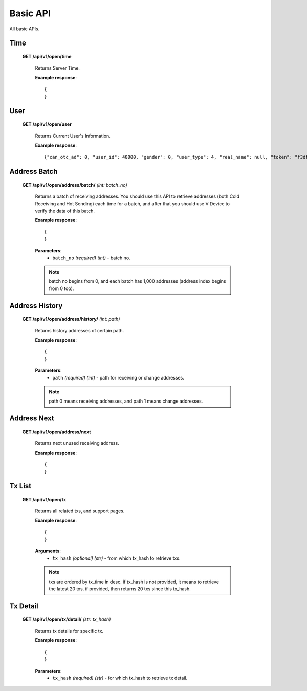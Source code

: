 .. _basic-api:

********************************************************************************
Basic API
********************************************************************************

All basic APIs.

Time
----

    **GET /api/v1/open/time**

        Returns Server Time.

        **Example response**::

            {
            }

User
----

    **GET /api/v1/open/user**

        Returns Current User's Information.

        **Example response**::

            {"can_otc_ad": 0, "user_id": 40000, "gender": 0, "user_type": 4, "real_name": null, "token": "f3dfe0b3449373910dc25f99c5b47844b08e98c80ee8c9912d58c3155556d05f", "receiving_index": 1, "avatar": null, "register_at": "2016-07-11T14:19:55", "address": "1Mzvo2UkBnEpQC8xkui23mYQQeL8NREqrJ", "balance": 60000, "user_name": "bitpie-hot-40000", "can_otc_order": 0}

Address Batch
-------------

    **GET /api/v1/open/address/batch/** *(int: batch_no)*

        Returns a batch of receiving addresses. You should use this API to retrieve addresses (both Cold Receiving and Hot Sending) each time for a batch, and after that you should use V Device to verify the data of this batch.

        **Example response**::

            {
            }

        **Parameters**:
            * ``batch_no`` *(required)* *(int)* - batch no.

        .. note:: batch no begins from 0, and each batch has 1,000 addresses (address index begins from 0 too).

Address History
---------------

    **GET /api/v1/open/address/history/** *(int: path)*

        Returns history addresses of certain path.

        **Example response**::

            {
            }

        **Parameters**:
            * ``path`` *(required)* *(int)* - path for receiving or change addresses.

        .. note:: path 0 means receiving addresses, and path 1 means change addresses.

Address Next
------------

    **GET /api/v1/open/address/next**

        Returns next unused receiving address.

        **Example response**::

            {
            }

Tx List
-------

    **GET /api/v1/open/tx**

        Returns all related txs, and support pages.

        **Example response**::

            {
            }

        **Arguments**:
            * ``tx_hash`` *(optional)* *(str)* - from which tx_hash to retrieve txs.

        .. note:: txs are ordered by tx_time in desc. if tx_hash is not provided, it means to retrieve the latest 20 txs. if provided, then returns 20 txs since this tx_hash.

Tx Detail
---------

    **GET /api/v1/open/tx/detail/** *(str: tx_hash)*

        Returns tx details for specific tx.

        **Example response**::

            {
            }

        **Parameters**:
            * ``tx_hash`` *(required)* *(str)* - for which tx_hash to retrieve tx detail.
